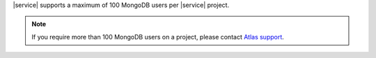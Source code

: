 |service| supports a maximum of 100 MongoDB users per |service| project.

.. note::

   If you require more than 100 MongoDB users on a project, please
   contact `Atlas support <https://cloud.mongodb.com/support>`_.
